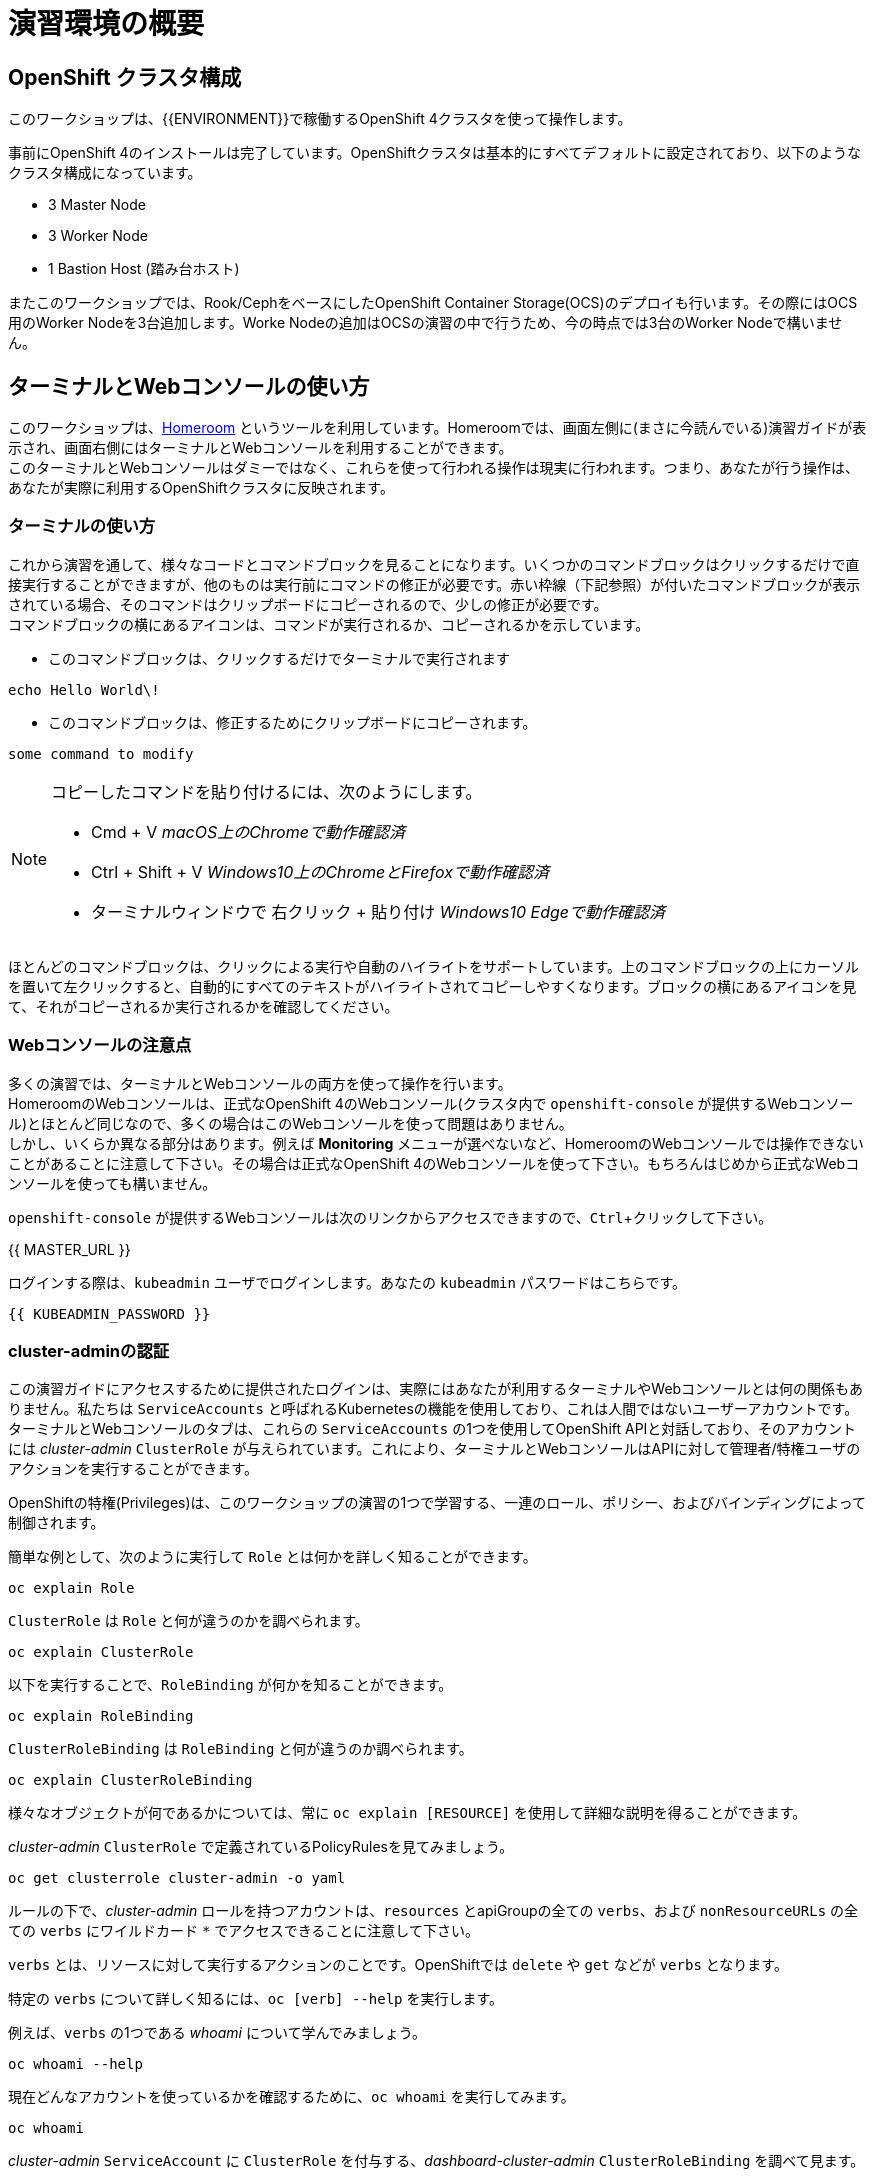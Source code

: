 = 演習環境の概要
:experimental:

== OpenShift クラスタ構成
このワークショップは、{{ENVIRONMENT}}で稼働するOpenShift 4クラスタを使って操作します。

事前にOpenShift 4のインストールは完了しています。OpenShiftクラスタは基本的にすべてデフォルトに設定されており、以下のようなクラスタ構成になっています。

* 3 Master Node
* 3 Worker Node
* 1 Bastion Host (踏み台ホスト)

またこのワークショップでは、Rook/CephをベースにしたOpenShift Container Storage(OCS)のデプロイも行います。その際にはOCS用のWorker Nodeを3台追加します。Worke Nodeの追加はOCSの演習の中で行うため、今の時点では3台のWorker Nodeで構いません。

== ターミナルとWebコンソールの使い方
このワークショップは、link:https://github.com/openshift-labs/workshop-dashboard[Homeroom] というツールを利用しています。Homeroomでは、画面左側に(まさに今読んでいる)演習ガイドが表示され、画面右側にはターミナルとWebコンソールを利用することができます。 +
このターミナルとWebコンソールはダミーではなく、これらを使って行われる操作は現実に行われます。つまり、あなたが行う操作は、あなたが実際に利用するOpenShiftクラスタに反映されます。

### ターミナルの使い方
これから演習を通して、様々なコードとコマンドブロックを見ることになります。いくつかのコマンドブロックはクリックするだけで直接実行することができますが、他のものは実行前にコマンドの修正が必要です。赤い枠線（下記参照）が付いたコマンドブロックが表示されている場合、そのコマンドはクリップボードにコピーされるので、少しの修正が必要です。 +
コマンドブロックの横にあるアイコンは、コマンドが実行されるか、コピーされるかを示しています。

- このコマンドブロックは、クリックするだけでターミナルで実行されます

[source,none,role="execute"]
----
echo Hello World\!
----

- このコマンドブロックは、修正するためにクリップボードにコピーされます。

[source,none,role="copypaste copypaste-warning"]
----
some command to modify
----
[NOTE]
====
コピーしたコマンドを貼り付けるには、次のようにします。

- Cmd + V _macOS上のChromeで動作確認済_
- Ctrl + Shift + V _Windows10上のChromeとFirefoxで動作確認済_
- ターミナルウィンドウで 右クリック + 貼り付け _Windows10 Edgeで動作確認済_
====

ほとんどのコマンドブロックは、クリックによる実行や自動のハイライトをサポートしています。上のコマンドブロックの上にカーソルを置いて左クリックすると、自動的にすべてのテキストがハイライトされてコピーしやすくなります。ブロックの横にあるアイコンを見て、それがコピーされるか実行されるかを確認してください。

### Webコンソールの注意点
多くの演習では、ターミナルとWebコンソールの両方を使って操作を行います。 +
HomeroomのWebコンソールは、正式なOpenShift 4のWebコンソール(クラスタ内で `openshift-console` が提供するWebコンソール)とほとんど同じなので、多くの場合はこのWebコンソールを使って問題はありません。 +
しかし、いくらか異なる部分はあります。例えば *Monitoring* メニューが選べないなど、HomeroomのWebコンソールでは操作できないことがあることに注意して下さい。その場合は正式なOpenShift 4のWebコンソールを使って下さい。もちろんはじめから正式なWebコンソールを使っても構いません。

`openshift-console` が提供するWebコンソールは次のリンクからアクセスできますので、kbd:[Ctrl]+クリックして下さい。

{{ MASTER_URL }}

ログインする際は、`kubeadmin` ユーザでログインします。あなたの `kubeadmin` パスワードはこちらです。

[source,role="copypaste"]
----
{{ KUBEADMIN_PASSWORD }}
----

### cluster-adminの認証
この演習ガイドにアクセスするために提供されたログインは、実際にはあなたが利用するターミナルやWebコンソールとは何の関係もありません。私たちは `ServiceAccounts` と呼ばれるKubernetesの機能を使用しており、これは人間ではないユーザーアカウントです。ターミナルとWebコンソールのタブは、これらの `ServiceAccounts` の1つを使用してOpenShift APIと対話しており、そのアカウントには _cluster-admin_ `ClusterRole` が与えられています。これにより、ターミナルとWebコンソールはAPIに対して管理者/特権ユーザのアクションを実行することができます。

OpenShiftの特権(Privileges)は、このワークショップの演習の1つで学習する、一連のロール、ポリシー、およびバインディングによって制御されます。

簡単な例として、次のように実行して `Role` とは何かを詳しく知ることができます。

[source,bash,role="execute"]
----
oc explain Role
----

`ClusterRole` は `Role` と何が違うのかを調べられます。

[source,bash,role="execute"]
----
oc explain ClusterRole
----

以下を実行することで、`RoleBinding` が何かを知ることができます。

[source,bash,role="execute"]
----
oc explain RoleBinding
----

`ClusterRoleBinding` は `RoleBinding` と何が違うのか調べられます。

[source,bash,role="execute"]
----
oc explain ClusterRoleBinding
----

様々なオブジェクトが何であるかについては、常に `oc explain [RESOURCE]` を使用して詳細な説明を得ることができます。

_cluster-admin_ `ClusterRole` で定義されているPolicyRulesを見てみましょう。

[source,bash,role="execute"]
----
oc get clusterrole cluster-admin -o yaml
----

ルールの下で、_cluster-admin_ ロールを持つアカウントは、`resources` とapiGroupの全ての `verbs`、および `nonResourceURLs` の全ての `verbs` にワイルドカード `*` でアクセスできることに注意して下さい。

`verbs` とは、リソースに対して実行するアクションのことです。OpenShiftでは `delete` や `get` などが `verbs` となります。

特定の `verbs` について詳しく知るには、`oc [verb] --help`
を実行します。

例えば、`verbs` の1つである _whoami_ について学んでみましょう。

[source,bash,role="execute"]
----
oc whoami --help
----

現在どんなアカウントを使っているかを確認するために、`oc whoami` を実行してみます。

[source,bash,role="execute"]
----
oc whoami
----

_cluster-admin_ `ServiceAccount` に `ClusterRole` を付与する、_dashboard-cluster-admin_ `ClusterRoleBinding` を調べて見ます。

[source,bash,role="execute"]
----
oc get clusterrolebinding dashboard-cluster-admin -o yaml
----

`ServiceAccount` はこの `ClusterRoleBinding` の `subjects` であり、参照されるロールが _cluster-admin_ `ClusterRole` であることに注目して下さい。

ワークショップ全体を通して、_cluster-admin_ はクラスタを使って何でもできるようになりますので、注意して操作して下さい。